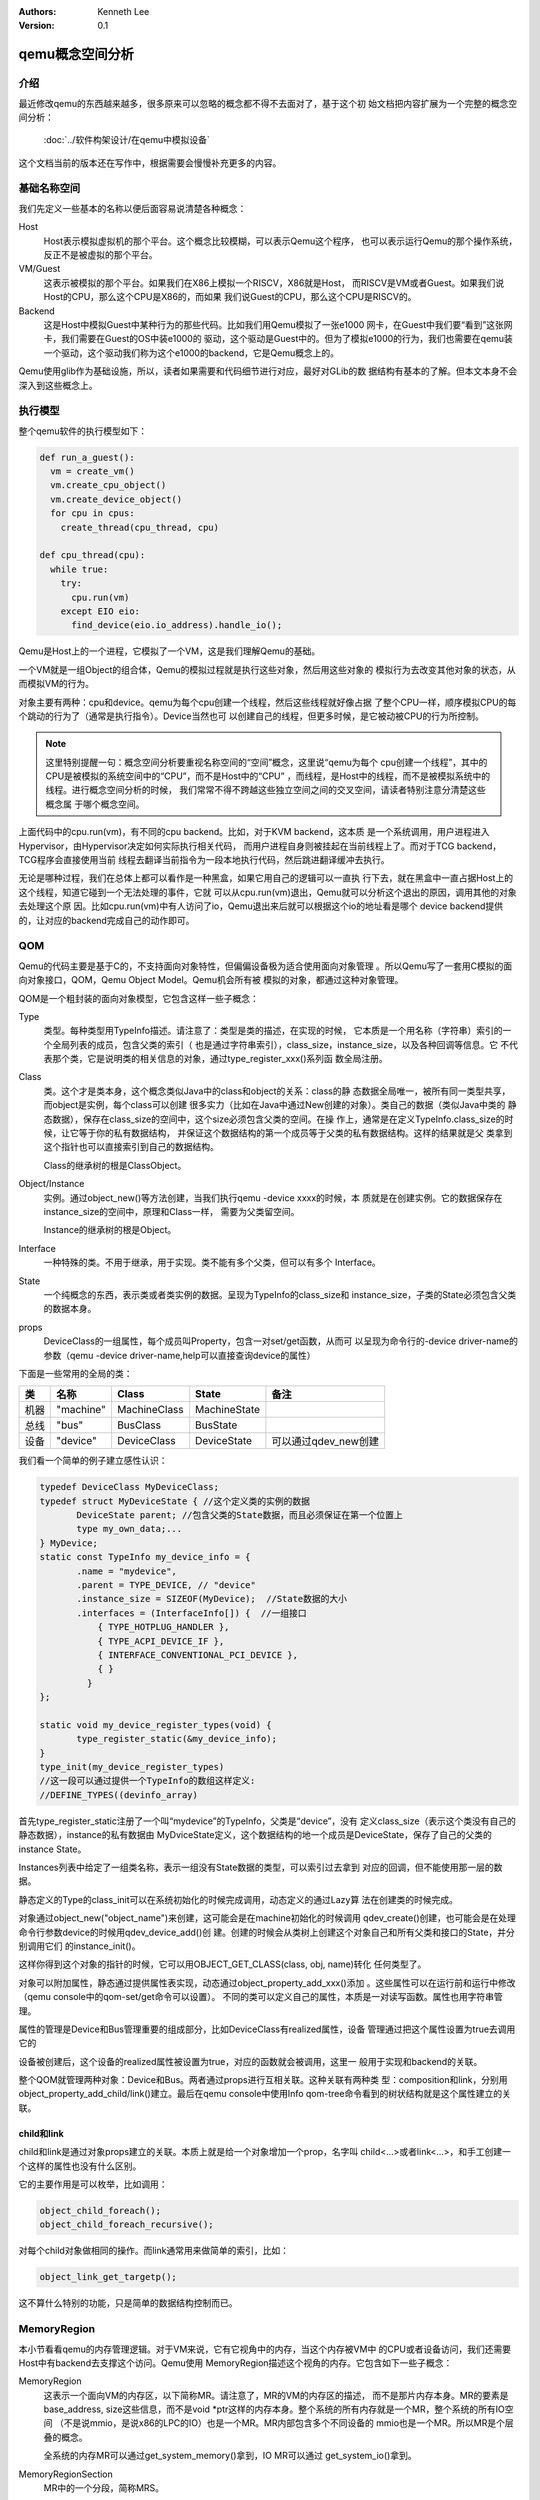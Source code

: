 .. Kenneth Lee 版权所有 2020

:Authors: Kenneth Lee
:Version: 0.1

qemu概念空间分析
****************

介绍
=====

最近修改qemu的东西越来越多，很多原来可以忽略的概念都不得不去面对了，基于这个初
始文档把内容扩展为一个完整的概念空间分析：

        :doc:`../软件构架设计/在qemu中模拟设备`

这个文档当前的版本还在写作中，根据需要会慢慢补充更多的内容。

基础名称空间
============
我们先定义一些基本的名称以便后面容易说清楚各种概念：

Host
        Host表示模拟虚拟机的那个平台。这个概念比较模糊，可以表示Qemu这个程序，
        也可以表示运行Qemu的那个操作系统，反正不是被虚拟的那个平台。

VM/Guest
        这表示被模拟的那个平台。如果我们在X86上模拟一个RISCV，X86就是Host，
        而RISCV是VM或者Guest。如果我们说Host的CPU，那么这个CPU是X86的，而如果
        我们说Guest的CPU，那么这个CPU是RISCV的。

Backend
        这是Host中模拟Guest中某种行为的那些代码。比如我们用Qemu模拟了一张e1000
        网卡，在Guest中我们要“看到”这张网卡，我们需要在Guest的OS中装e1000的
        驱动，这个驱动是Guest中的。但为了模拟e1000的行为，我们也需要在qemu装
        一个驱动，这个驱动我们称为这个e1000的backend，它是Qemu概念上的。

Qemu使用glib作为基础设施，所以，读者如果需要和代码细节进行对应，最好对GLib的数
据结构有基本的了解。但本文本身不会深入到这些概念上。

执行模型
========

整个qemu软件的执行模型如下：

.. code-block:: python
  
   def run_a_guest():
     vm = create_vm()
     vm.create_cpu_object()
     vm.create_device_object()
     for cpu in cpus:
       create_thread(cpu_thread, cpu)

   def cpu_thread(cpu):
     while true:
       try:
         cpu.run(vm)
       except EIO eio:
         find_device(eio.io_address).handle_io();

Qemu是Host上的一个进程，它模拟了一个VM，这是我们理解Qemu的基础。

一个VM就是一组Object的组合体，Qemu的模拟过程就是执行这些对象，然后用这些对象的
模拟行为去改变其他对象的状态，从而模拟VM的行为。

对象主要有两种：cpu和device。qemu为每个cpu创建一个线程，然后这些线程就好像占据
了整个CPU一样，顺序模拟CPU的每个跳动的行为了（通常是执行指令）。Device当然也可
以创建自己的线程，但更多时候，是它被动被CPU的行为所控制。

.. note::

   这里特别提醒一句：概念空间分析要重视名称空间的“空间”概念，这里说“qemu为每个
   cpu创建一个线程”，其中的CPU是被模拟的系统空间中的“CPU”，而不是Host中的“CPU”
   ，而线程，是Host中的线程，而不是被模拟系统中的线程。进行概念空间分析的时候，
   我们常常不得不跨越这些独立空间之间的交叉空间，请读者特别注意分清楚这些概念属
   于哪个概念空间。

上面代码中的cpu.run(vm)，有不同的cpu backend。比如，对于KVM backend，这本质
是一个系统调用，用户进程进入Hypervisor，由Hypervisor决定如何实际执行相关代码，
而用户进程自身则被挂起在当前线程上了。而对于TCG backend，TCG程序会直接使用当前
线程去翻译当前指令为一段本地执行代码，然后跳进翻译缓冲去执行。

无论是哪种过程，我们在总体上都可以看作是一种黑盒，如果它用自己的逻辑可以一直执
行下去，就在黑盒中一直占据Host上的这个线程，知道它碰到一个无法处理的事件，它就
可以从cpu.run(vm)退出，Qemu就可以分析这个退出的原因，调用其他的对象去处理这个原
因。比如cpu.run(vm)中有人访问了io，Qemu退出来后就可以根据这个io的地址看是哪个
device backend提供的，让对应的backend完成自己的动作即可。

QOM
====

Qemu的代码主要是基于C的，不支持面向对象特性，但偏偏设备极为适合使用面向对象管理
。所以Qemu写了一套用C模拟的面向对象接口，QOM，Qemu Object Model。Qemu机会所有被
模拟的对象，都通过这种对象管理。

QOM是一个粗封装的面向对象模型，它包含这样一些子概念：

Type
        类型。每种类型用TypeInfo描述。请注意了：类型是类的描述，在实现的时候，
        它本质是一个用名称（字符串）索引的一个全局列表的成员，包含父类的索引（
        也是通过字符串索引），class_size，instance_size，以及各种回调等信息。它
        不代表那个类，它是说明类的相关信息的对象，通过type_register_xxx()系列函
        数全局注册。

Class
        类。这个才是类本身，这个概念类似Java中的class和object的关系：class的静
        态数据全局唯一，被所有同一类型共享，而object是实例，每个class可以创建
        很多实力（比如在Java中通过New创建的对象）。类自己的数据（类似Java中类的
        静态数据），保存在class_size的空间中，这个size必须包含父类的空间。在操
        作上，通常是在定义TypeInfo.class_size的时候，让它等于你的私有数据结构，
        并保证这个数据结构的第一个成员等于父类的私有数据结构。这样的结果就是父
        类拿到这个指针也可以直接索引到自己的数据结构。

        Class的继承树的根是ClassObject。
        
Object/Instance
        实例。通过object_new()等方法创建，当我们执行qemu -device xxxx的时候，本
        质就是在创建实例。它的数据保存在instance_size的空间中，原理和Class一样，
        需要为父类留空间。

        Instance的继承树的根是Object。

Interface
        一种特殊的类。不用于继承，用于实现。类不能有多个父类，但可以有多个
        Interface。

State
        一个纯概念的东西，表示类或者类实例的数据。呈现为TypeInfo的class_size和
        instance_size，子类的State必须包含父类的数据本身。

props
        DeviceClass的一组属性，每个成员叫Property，包含一对set/get函数，从而可
        以呈现为命令行的-device driver-name的参数（qemu -device
        driver-name,help可以直接查询device的属性）

下面是一些常用的全局的类：

.. list-table::
   :header-rows: 1

   * - 类
     - 名称
     - Class
     - State
     - 备注
   * - 机器
     - "machine"
     - MachineClass
     - MachineState
     - 
   * - 总线
     - "bus"
     - BusClass
     - BusState
     -
   * - 设备
     - "device"
     - DeviceClass
     - DeviceState
     - 可以通过qdev_new创建

我们看一个简单的例子建立感性认识：

.. code-block:: C

   typedef DeviceClass MyDeviceClass;
   typedef struct MyDeviceState { //这个定义类的实例的数据
          DeviceState parent; //包含父类的State数据，而且必须保证在第一个位置上
          type my_own_data;...
   } MyDevice;
   static const TypeInfo my_device_info = {
          .name = "mydevice",
          .parent = TYPE_DEVICE, // "device"
          .instance_size = SIZEOF(MyDevice);  //State数据的大小
          .interfaces = (InterfaceInfo[]) {  //一组接口
              { TYPE_HOTPLUG_HANDLER },
              { TYPE_ACPI_DEVICE_IF },
              { INTERFACE_CONVENTIONAL_PCI_DEVICE },
              { }
            }
   };

   static void my_device_register_types(void) {
          type_register_static(&my_device_info);
   }
   type_init(my_device_register_types)
   //这一段可以通过提供一个TypeInfo的数组这样定义:
   //DEFINE_TYPES((devinfo_array)

首先type_register_static注册了一个叫“mydevice”的TypeInfo，父类是“device”，没有
定义class_size（表示这个类没有自己的静态数据），instance的私有数据由
MyDviceState定义，这个数据结构的地一个成员是DeviceState，保存了自己的父类的
instance State。

Instances列表中给定了一组类名称，表示一组没有State数据的类型，可以索引过去拿到
对应的回调，但不能使用那一层的数据。

静态定义的Type的class_init可以在系统初始化的时候完成调用，动态定义的通过Lazy算
法在创建类的时候完成。

对象通过object_new("object_name")来创建，这可能会是在machine初始化的时候调用
qdev_create()创建，也可能会是在处理命令行参数device的时候用qdev_device_add()创
建。创建的时候会从类树上创建这个对象自己和所有父类和接口的State，并分别调用它们
的instance_init()。

这样你得到这个对象的指针的时候，它可以用OBJECT_GET_CLASS(class, obj, name)转化
任何类型了。

对象可以附加属性，静态通过提供属性表实现，动态通过object_property_add_xxx()添加
。这些属性可以在运行前和运行中修改（qemu console中的qom-set/get命令可以设置）。
不同的类可以定义自己的属性，本质是一对读写函数。属性也用字符串管理。

属性的管理是Device和Bus管理重要的组成部分，比如DeviceClass有realized属性，设备
管理通过把这个属性设置为true去调用它的

设备被创建后，这个设备的realized属性被设置为true，对应的函数就会被调用，这里一
般用于实现和backend的关联。

整个QOM就管理两种对象：Device和Bus。两者通过props进行互相关联。这种关联有两种类
型：composition和link，分别用object_property_add_child/link()建立。最后在qemu
console中使用Info qom-tree命令看到的树状结构就是这个属性建立的关联。

child和link
------------
child和link是通过对象props建立的关联。本质上就是给一个对象增加一个prop，名字叫
child<...>或者link<...>，和手工创建一个这样的属性也没有什么区别。

它的主要作用是可以枚举，比如调用：

.. code-block:: C

   object_child_foreach();
   object_child_foreach_recursive();

对每个child对象做相同的操作。而link通常用来做简单的索引，比如：

.. code-block:: C

   object_link_get_targetp();

这不算什么特别的功能，只是简单的数据结构控制而已。

MemoryRegion
=============

本小节看看qemu的内存管理逻辑。对于VM来说，它有它视角中的内存，当这个内存被VM中
的CPU或者设备访问，我们还需要Host中有backend去支撑这个访问。Qemu使用
MemoryRegion描述这个视角的内存。它包含如下一些子概念：

MemoryRegion
        这表示一个面向VM的内存区，以下简称MR。请注意了，MR的VM的内存区的描述，
        而不是那片内存本身。MR的要素是base_address, size这些信息，而不是void
        \*ptr这样的内存本身。整个系统的所有内存就是一个MR，整个系统的所有IO空间
        （不是说mmio，是说x86的LPC的IO）也是一个MR。MR内部包含多个不同设备的
        mmio也是一个MR。所以MR是个层叠的概念。

        全系统的内存MR可以通过get_system_memory()拿到，IO MR可以通过
        get_system_io()拿到。

MemoryRegionSection
        MR中的一个分段，简称MRS。

FlatView
        这表示看到的地址空间，本文简称FV。这个概念比较绕。我们这样说：AS是立体
        的，里面的MR是相互独立的，他们可以交叠，转义，动态开关等。但当你去访问
        的时候，某个时刻，某个物理地址总是对应着某个MR中的地址，FlatView用来表
        示层叠的结果。另外它也提供多个访问源互斥的锁。

AddressSpace
        这表示一个地址空间，以下简称AS。一个地址空间可以包含多个不同属性的MR，
        AS是MR的地址表述，基于MR的信息把空间分段成多个MRS，然后组成FV。

        综合来说，MR是提供者角度的内存，AS是使用者角度的内存。MRS和FV是两者的
        关联。

根据这个定义，MR是层叠的概念，上一层是本层的container，全系统的根container就是
system_memory和system_io。这个空间的大小就是Guest的虚拟空间的大小。其他世界的内
存，无论是ram还是mmio空间，都是这个空间的一个子空间。

我们通过例子看看从MR的创建方法。

RISCV的系统RAM是这样创建的：

.. code-block: C

   memory_region_init_ram(main_mem, NULL, "riscv_virt_board.ram",
                           machine->ram_size, &error_fatal);
   memory_region_add_subregion(system_memory, memmap[VIRT_DRAM].base,
        main_mem);
   
MMIO空间的MR一般由设备创建，通常长这样：

.. code-block: C

   memory_region_init_io(&ar->pm1.evt.io, memory_region_owner(parent),
                         &acpi_pm_evt_ops, ar, "acpi-evt", 4);
   memory_region_add_subregion(parent, 0, &ar->pm1.evt.io);

再看看使用者的角度。使用者手中拿到的是物理地址和CPU的AS，需要做的是用AS翻译
物理地址到MR。

Guest的CPU指令执行的时候一般不会直接去访问这些内存，而是先通过缺页填TLB。有了
这样一个过程，CPU模拟程序可以直接判断对应地址的类型，如果是RAM类型的，直接访问
过去就可以了，如果是IO类型的，就走调用这个MR的回调函数的路线。

CPU的TLB流程通过每种CPU的fill_tlb回调填TLB，每种CPU在实现这个回调的时候用
address_space_translate()就可以完成这个翻译，如果是RAM，直接引用MR里的ram_block
就可以支持自己的backend工作。

Device Backend的访问则走这个路径：

.. code-block: C

   dma_memory_rw(&address_space_memory, pa, buf, size, directory)

这仍从AS开始，从AS得到FV，然后定位MRS，最终找到MR，之后作为RAM处理还是IO处理，
就又MR的属性决定了。这个代码是这样的：

.. code-block: C

   static MemTxResult flatview_write(FlatView *fv, hwaddr addr, MemTxAttrs attrs,
                                  const void *buf, hwaddr len)
   {
       ...
       mr = flatview_translate(fv, addr, &addr1, &l, true, attrs);
       result = flatview_write_continue(fv, addr, attrs, buf, len,
                                     addr1, l, mr);
       ...
   }

MR有很多类型，RAM，ROM，IO等，这个不在这里细究，我们只深入分析一下IOMMU类型。

IOMMU的作用是把设备发出的地址进行一次映射，再作为物理地址去访问。如果你仅仅是要
给你自己的设备创建翻译，自己实现一套协议就可以了，最终访问物理地址的时候还是可
以用上面的方法访问就行。

但如果要实现通用的IOMMU驱动，则可以用IOMMU MR，比如下面这个是ARM SMMU实现：

.. code-block: C

   memory_region_init_iommu(&sdev->iommu, sizeof(sdev->iommu),
                            TYPE_SMMUV3_IOMMU_MEMORY_REGION,
                            OBJECT(s), name, 1ULL << SMMU_MAX_VA_BITS);
   address_space_init(&sdev->as, MEMORY_REGION(&sdev->iommu), name);

其中这里的s->mrtypename是要实现的IOMMU对象的名字。这个对象的实现是这样的：

.. code-block: C

   static void smmuv3_iommu_memory_region_class_init(ObjectClass *klass,
                                                  void *data)
   {
       ...
       imrc->translate = smmuv3_translate;
       imrc->notify_flag_changed = smmuv3_notify_flag_changed;
   }

   static const TypeInfo smmuv3_iommu_memory_region_info = {
      .parent = TYPE_IOMMU_MEMORY_REGION,
      .name = TYPE_SMMUV3_IOMMU_MEMORY_REGION,
      .class_init = smmuv3_iommu_memory_region_class_init,
   };

简单说，你需要为这个MR创建一个TYPE_IOMMU_MEMORY_REGION类型的对象，然后为它创建
translate和notifiy_flag_changed回调，决定地址作什么转换，剩下的地址翻译就可以留
给AS-MR的翻译体系了。

中断
=====
可能是历史原因，Qemu中的中断都认为是对CPU的一个gpio行为，每个中断源都可以实现为
一个设备上的gpio pin，比如这样：

.. code-block: C

   static void sifive_plic_irq_request(void *opaque, int irq, int level) {
        dev = opaque;
        ...
        cpu_interrupt(); //给对应的CPU发中断，是哪个CPU看你的设计了
        ...
   }
   qdev_init_gpio_in(dev, sifive_plic_irq_request, plic->num_sources);

这里的初始化，第一个参数是中断所属设备（用于回调的时候可以找到上下文而已），第
二个参数是回调，第三个参数是中断的数量。而在回调中，cpu_interrupt()里面具体怎么
做，就看cpu的backend怎么做的了，通过硬件调度进去也行，在TCG中找一个检查点也行。

这个函数也可以直接封装成sysbus_init_irq()，这可以少些参数（比如n=1）。

除了有qdev_init_gpio_in，还有qdev_init_gpio_out。这里的in，out，就是指gpio的输
入输出信号，在用于中断的时候，什么时候是in，什么时候是out，好像也没有什么影响，
因为作为中断使用，根本就不管是in还是out的。

有了这个设施以后，发起中断的时候对对应的irq做一个qemu_set_irq，中断就种到系统中
了。如果你模拟的系统有中断控制器，实现你的回调，然后让你的设备关联它，想办法通过
比如prop等手段把请求转过去，让中断控制器发qemu_set_irq()就可以了。


其他小设施
===========

Monitor
--------
Qemu的Monitor是Qemu的控制界面，它可以占据当前的控制台，也可以通过其他tty控制台
进行访问。Qemu的Monitor当前在概念空间上有两种：

QMP
        Qemu Message Protocol，这是通过json消息对运行中的Qemu进行控制。
        通过Qemu参数-qmp启动。启动后可以用telnet一类的中断登录上去控制。

HMP
        Human Message Protocol，这直接就是命令行接口了，这在Qemu启动后通过热键
        进入（默认是ctl-a c）。

QMP是Qemu的核心逻辑，HMP最终都是解释为QMP的实现完成相应的功能的。比如
hmp_info_version查qemu的版本，实际调用的是qmp_query_version()。

Error
------
Qemu使用一种层次化的报错机制，也就是说，由调用者决定这个错误的严重程度。比如这
样一个调用关系：

.. code-block:: C

   a(err) {
     b(err) {
        c(err);
     }
   }

当a调用b的时候，不是b决定这个错误有多严重，而是a决定这个错误有多严重。c用b的err
参数报错，而b用a提供参数报错。如果b调用c的时候，觉得我不在乎这个调用会错（这很
常见，比如我查找一个字符串，找不到就找不到了，无所谓），就可以传一个NULL进去，
这样c继续基于这个NULL报错，这个错误就会被忽略。

Qemu当前提供了两种错误控制类型：

error_abort
        需要abort()的错误。

error_fatal
        需要exit()的错误。

报错的一层用这些函数报告错误：::

        error_setg(error, ...);         // 设置错误
        error_append_hint(error, ...);  // 补充错误提示
        error_propagate(error, ...);    // 向上一级传递

调用一方把error_abort或者error_fatal传进去，出来的时候根据这个参数检查实际的错误
是什么。

